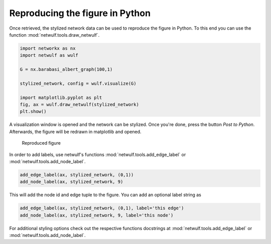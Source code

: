 Reproducing the figure in Python
--------------------------------

Once retrieved, the stylized network data can be used
to reproduce the figure in Python. To this end you can use
the function :mod:`netwulf.tools.draw_netwulf`.

.. code:: python

    import networkx as nx
    import netwulf as wulf

    G = nx.barabasi_albert_graph(100,1)

    stylized_network, config = wulf.visualize(G)

    import matplotlib.pyplot as plt
    fig, ax = wulf.draw_netwulf(stylized_network)
    plt.show()


A visualization window is opened and the network can be stylized.
Once you're done, press the button `Post to Python`. Afterwards,
the figure will be redrawn in matplotlib and opened.

.. figure:: img/reproduced_figure.png

    Reproduced figure

In order to add labels, use netwulf's functions 
:mod:`netwulf.tools.add_edge_label` 
or
:mod:`netwulf.tools.add_node_label`.

.. code:: python

    add_edge_label(ax, stylized_network, (0,1))
    add_node_label(ax, stylized_network, 9)

This will add the node id and edge tuple to the figure. You can add an optional label string as 

.. code:: python

    add_edge_label(ax, stylized_network, (0,1), label='this edge')
    add_node_label(ax, stylized_network, 9, label='this node')

For additional styling options check out the respective functions docstrings at
:mod:`netwulf.tools.add_edge_label` 
or
:mod:`netwulf.tools.add_node_label`.
